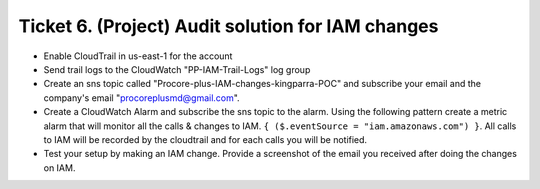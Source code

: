 Ticket 6. (Project) Audit solution for IAM changes
**************************************************

.. image:: ./diagram.drawio.png

* Enable CloudTrail in us-east-1 for the account

* Send trail logs to the CloudWatch "PP-IAM-Trail-Logs" log group

* Create an sns topic called "Procore-plus-IAM-changes-kingparra-POC" and subscribe your email and the company's email "procoreplusmd@gmail.com".

* Create a CloudWatch Alarm and subscribe the sns topic to the alarm. Using the following pattern create a metric alarm that will monitor all the calls & changes to IAM. ``{ ($.eventSource = "iam.amazonaws.com") }``. All calls to IAM will be recorded by the cloudtrail and for each calls you will be notified.

* Test your setup by making an IAM change. Provide a screenshot of the email you received after doing the changes on IAM.